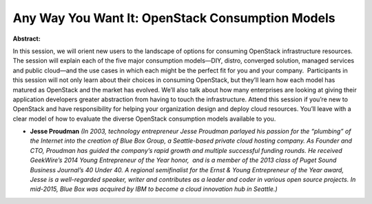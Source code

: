 Any Way You Want It: OpenStack Consumption Models
~~~~~~~~~~~~~~~~~~~~~~~~~~~~~~~~~~~~~~~~~~~~~~~~~

**Abstract:**

In this session, we will orient new users to the landscape of options for consuming OpenStack infrastructure resources. The session will explain each of the five major consumption models—DIY, distro, converged solution, managed services and public cloud—and the use cases in which each might be the perfect fit for you and your company.  Participants in this session will not only learn about their choices in consuming OpenStack, but they’ll learn how each model has matured as OpenStack and the market has evolved. We’ll also talk about how many enterprises are looking at giving their application developers greater abstraction from having to touch the infrastructure. Attend this session if you’re new to OpenStack and have responsibility for helping your organization design and deploy cloud resources. You’ll leave with a clear model of how to evaluate the diverse OpenStack consumption models available to you.


* **Jesse Proudman** *(In 2003, technology entrepreneur Jesse Proudman parlayed his passion for the “plumbing” of the Internet into the creation of Blue Box Group, a Seattle-based private cloud hosting company. As Founder and CTO, Proudman has guided the company’s rapid growth and multiple successful funding rounds. He received GeekWire’s 2014 Young Entrepreneur of the Year honor,  and is a member of the 2013 class of Puget Sound Business Journal’s 40 Under 40. A regional semifinalist for the Ernst & Young Entrepreneur of the Year award, Jesse is a well-regarded speaker, writer and contributes as a leader and coder in various open source projects. In mid-2015, Blue Box was acquired by IBM to become a cloud innovation hub in Seattle.)*
